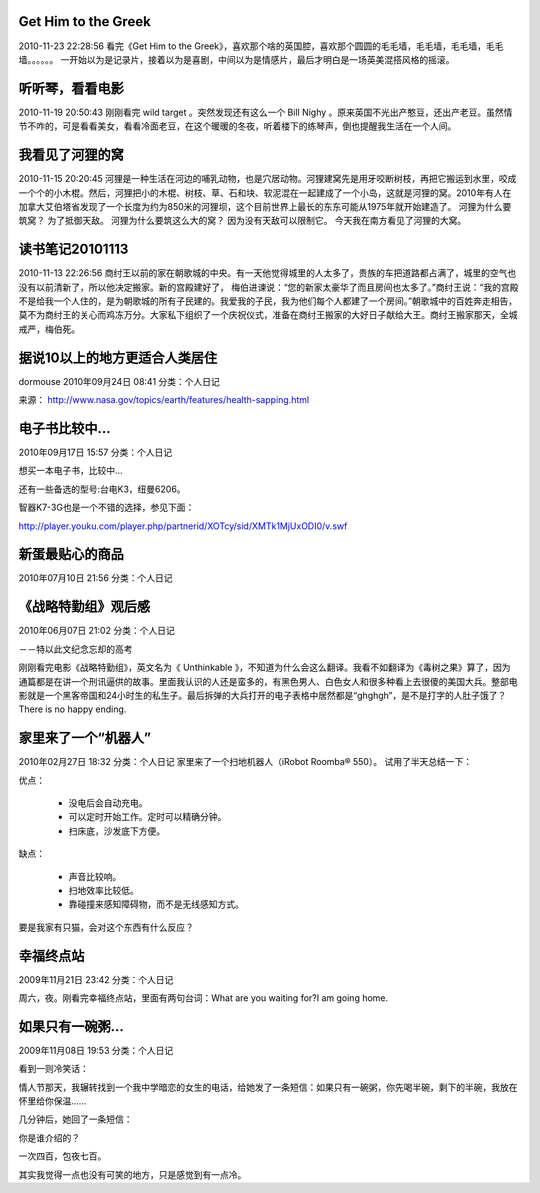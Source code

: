====================
Get Him to the Greek
====================

2010-11-23 22:28:56
看完《Get Him to the Greek》，喜欢那个啥的英国腔，喜欢那个圆圆的毛毛墙，毛毛墙，毛毛墙，毛毛墙。。。。。。
一开始以为是记录片，接着以为是喜剧，中间以为是情感片，最后才明白是一场英美混搭风格的摇滚。

================
听听琴，看看电影
================

2010-11-19 20:50:43
刚刚看完 wild target 。突然发现还有这么一个  Bill Nighy 。原来英国不光出产憨豆，还出产老豆。虽然情节不咋的，可是看看美女，看看冷面老豆，在这个暖暖的冬夜，听着楼下的练琴声，倒也提醒我生活在一个人间。

================
我看见了河狸的窝
================

2010-11-15 20:20:45
河狸是一种生活在河边的哺乳动物，也是穴居动物。河狸建窝先是用牙咬断树枝，再把它搬运到水里，咬成一个个的小木棍。然后，河狸把小的木棍、树枝、草、石和块、软泥混在一起建成了一个小岛，这就是河狸的窝。2010年有人在加拿大艾伯塔省发现了一个长度为约为850米的河狸坝，这个目前世界上最长的东东可能从1975年就开始建造了。
河狸为什么要筑窝？
为了抵御天敌。
河狸为什么要筑这么大的窝？
因为没有天敌可以限制它。
今天我在南方看见了河狸的大窝。

================
读书笔记20101113
================
2010-11-13 22:26:56
商纣王以前的家在朝歌城的中央。有一天他觉得城里的人太多了，贵族的车把道路都占满了，城里的空气也没有以前清新了，所以他决定搬家。新的宫殿建好了， 梅伯进谏说：“您的新家太豪华了而且房间也太多了。”商纣王说：“我的宫殿不是给我一个人住的，是为朝歌城的所有子民建的。我爱我的子民，我为他们每个人都建了一个房间。”朝歌城中的百姓奔走相告，莫不为商纣王的关心而鸡冻万分。大家私下组织了一个庆祝仪式，准备在商纣王搬家的大好日子献给大王。商纣王搬家那天，全城戒严，梅伯死。

==============================
据说10以上的地方更适合人类居住
==============================

dormouse 2010年09月24日 08:41 分类：个人日记

来源： http://www.nasa.gov/topics/earth/features/health-sapping.html

.. image:: 483897main_Global-PM2.5-map.JPG
   :width: 400 px
   :target: _images/483897main_Global-PM2.5-map.JPG

===============
电子书比较中...
===============

2010年09月17日 15:57 分类：个人日记

想买一本电子书，比较中...

.. image:: ebook.jpg

还有一些备选的型号:台电K3，纽曼6206。

智器K7-3G也是一个不错的选择，参见下面：

http://player.youku.com/player.php/partnerid/XOTcy/sid/XMTk1MjUxODI0/v.swf

================
新蛋最贴心的商品
================
2010年07月10日 21:56 分类：个人日记

.. image:: newegg.jpg

======================
《战略特勤组》观后感
======================
2010年06月07日 21:02 分类：个人日记

－－特以此文纪念忘却的高考

刚刚看完电影《战略特勤组》，英文名为《 Unthinkable 》，不知道为什么会这么翻译。我看不如翻译为《毒树之果》算了，因为通篇都是在讲一个刑讯逼供的故事。里面我认识的人还是蛮多的，有黑色男人、白色女人和很多种看上去很傻的美国大兵。整部电影就是一个黑客帝国和24小时生的私生子。最后拆弹的大兵打开的电子表格中居然都是“ghghgh”，是不是打字的人肚子饿了？There is no happy ending.

======================
家里来了一个“机器人”
======================
2010年02月27日 18:32 分类：个人日记
家里来了一个扫地机器人（iRobot Roomba® 550）。
试用了半天总结一下：

优点：

 - 没电后会自动充电。
 - 可以定时开始工作。定时可以精确分钟。
 - 扫床底，沙发底下方便。
 

缺点：

 - 声音比较响。
 - 扫地效率比较低。
 - 靠碰撞来感知障碍物，而不是无线感知方式。

要是我家有只猫，会对这个东西有什么反应？

==========
幸福终点站
==========
2009年11月21日 23:42 分类：个人日记

周六，夜。刚看完幸福终点站，里面有两句台词：What are you waiting for?I am going home.

=================
如果只有一碗粥...
=================
2009年11月08日 19:53 分类：个人日记

看到一则冷笑话：

情人节那天，我辗转找到一个我中学暗恋的女生的电话，给她发了一条短信：如果只有一碗粥，你先喝半碗，剩下的半碗，我放在怀里给你保温……

几分钟后，她回了一条短信：

你是谁介绍的？

一次四百，包夜七百。

其实我觉得一点也没有可笑的地方，只是感觉到有一点冷。
